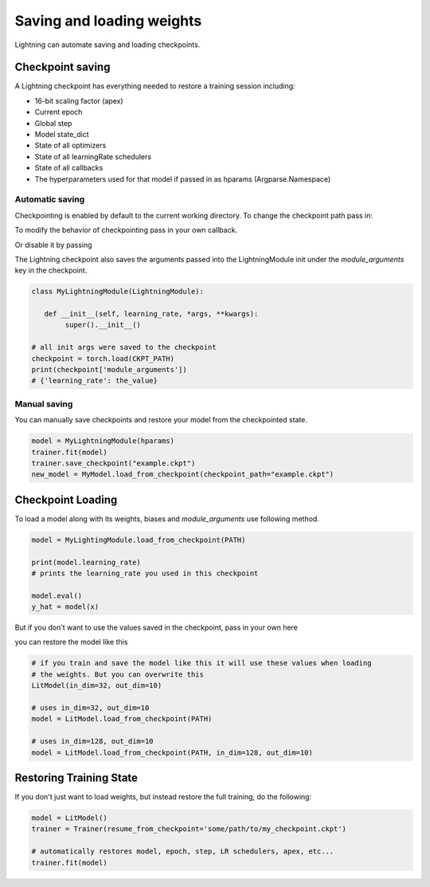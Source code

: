 .. testsetup:: *

    import os
    from pytorch_lightning.trainer.trainer import Trainer
    from pytorch_lightning.core.lightning import LightningModule


Saving and loading weights
==========================

Lightning can automate saving and loading checkpoints.

Checkpoint saving
-----------------
A Lightning checkpoint has everything needed to restore a training session including:

- 16-bit scaling factor (apex)
- Current epoch
- Global step
- Model state_dict
- State of all optimizers
- State of all learningRate schedulers
- State of all callbacks
- The hyperparameters used for that model if passed in as hparams (Argparse.Namespace)

Automatic saving
^^^^^^^^^^^^^^^^

Checkpointing is enabled by default to the current working directory.
To change the checkpoint path pass in:

.. testcode::

    trainer = Trainer(default_save_path='/your/path/to/save/checkpoints')

To modify the behavior of checkpointing pass in your own callback.

.. testcode::

    from pytorch_lightning.callbacks import ModelCheckpoint

    # DEFAULTS used by the Trainer
    checkpoint_callback = ModelCheckpoint(
        filepath=os.getcwd(),
        save_top_k=True,
        verbose=True,
        monitor='val_loss',
        mode='min',
        prefix=''
    )

    trainer = Trainer(checkpoint_callback=checkpoint_callback)


Or disable it by passing

.. testcode::

   trainer = Trainer(checkpoint_callback=False)


The Lightning checkpoint also saves the arguments passed into the LightningModule init
under the `module_arguments` key in the checkpoint.

.. code-block:: python

    class MyLightningModule(LightningModule):

       def __init__(self, learning_rate, *args, **kwargs):
            super().__init__()

    # all init args were saved to the checkpoint
    checkpoint = torch.load(CKPT_PATH)
    print(checkpoint['module_arguments'])
    # {'learning_rate': the_value}

Manual saving
^^^^^^^^^^^^^
You can manually save checkpoints and restore your model from the checkpointed state.

.. code-block:: python

    model = MyLightningModule(hparams)
    trainer.fit(model)
    trainer.save_checkpoint("example.ckpt")
    new_model = MyModel.load_from_checkpoint(checkpoint_path="example.ckpt")

Checkpoint Loading
------------------

To load a model along with its weights, biases and `module_arguments` use following method.

.. code-block:: python

    model = MyLightingModule.load_from_checkpoint(PATH)

    print(model.learning_rate)
    # prints the learning_rate you used in this checkpoint

    model.eval()
    y_hat = model(x)

But if you don't want to use the values saved in the checkpoint, pass in your own here

.. testcode::

    class LitModel(LightningModule):

        def __init__(self, in_dim, out_dim):
            super().__init__()
            self.auto_register_init_arguments()
            self.l1 = nn.Linear(self.in_dim, self.out_dim)

you can restore the model like this

.. code-block:: python

    # if you train and save the model like this it will use these values when loading
    # the weights. But you can overwrite this
    LitModel(in_dim=32, out_dim=10)

    # uses in_dim=32, out_dim=10
    model = LitModel.load_from_checkpoint(PATH)

    # uses in_dim=128, out_dim=10
    model = LitModel.load_from_checkpoint(PATH, in_dim=128, out_dim=10)


Restoring Training State
------------------------

If you don't just want to load weights, but instead restore the full training,
do the following:

.. code-block:: python

   model = LitModel()
   trainer = Trainer(resume_from_checkpoint='some/path/to/my_checkpoint.ckpt')

   # automatically restores model, epoch, step, LR schedulers, apex, etc...
   trainer.fit(model)
